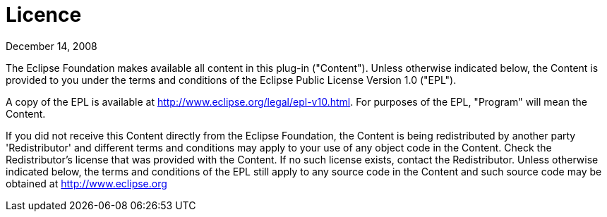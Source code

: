 
= Licence

December 14, 2008

The Eclipse Foundation makes available all content in this plug-in ("Content").  Unless otherwise
indicated below, the Content is provided to you under the terms and conditions of the
Eclipse Public License Version 1.0 ("EPL").

A copy of the EPL is available at http://www.eclipse.org/legal/epl-v10.html.
For purposes of the EPL, "Program" will mean the Content.

If you did not receive this Content directly from the Eclipse Foundation, the Content is
being redistributed by another party 'Redistributor' and different terms and conditions may
apply to your use of any object code in the Content. Check the Redistributor's license that was
provided with the Content. If no such license exists, contact the Redistributor.  Unless otherwise
indicated below, the terms and conditions of the EPL still apply to any source code in the Content
and such source code may be obtained at http://www.eclipse.org
